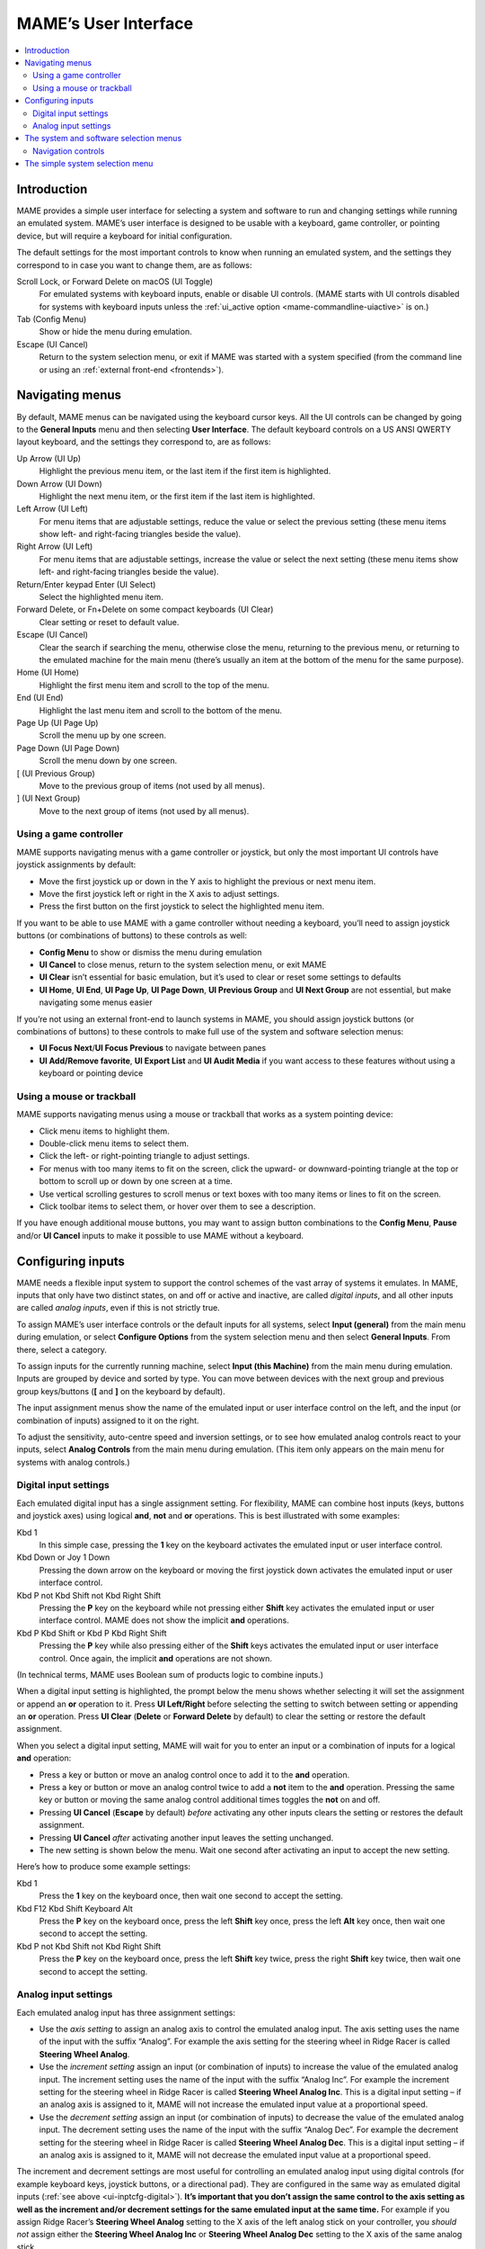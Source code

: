 .. _ui:

MAME’s User Interface
=====================

.. contents:: :local:


.. _ui-intro:

Introduction
------------

MAME provides a simple user interface for selecting a system and software to
run and changing settings while running an emulated system.  MAME’s user
interface is designed to be usable with a keyboard, game controller, or pointing
device, but will require a keyboard for initial configuration.

The default settings for the most important controls to know when running an
emulated system, and the settings they correspond to in case you want to change
them, are as follows:

Scroll Lock, or Forward Delete on macOS (UI Toggle)
    For emulated systems with keyboard inputs, enable or disable UI controls.
    (MAME starts with UI controls disabled for systems with keyboard inputs
    unless the :ref:`ui_active option <mame-commandline-uiactive>` is on.)
Tab (Config Menu)
    Show or hide the menu during emulation.
Escape (UI Cancel)
    Return to the system selection menu, or exit if MAME was started with a
    system specified (from the command line or using an
    :ref:`external front-end <frontends>`).


.. _ui-menus:

Navigating menus
----------------

By default, MAME menus can be navigated using the keyboard cursor keys.  All
the UI controls can be changed by going to the **General Inputs** menu and then
selecting **User Interface**.  The default keyboard controls on a US ANSI QWERTY
layout keyboard, and the settings they correspond to, are as follows:

Up Arrow (UI Up)
    Highlight the previous menu item, or the last item if the first item is
    highlighted.
Down Arrow (UI Down)
    Highlight the next menu item, or the first item if the last item is
    highlighted.
Left Arrow (UI Left)
    For menu items that are adjustable settings, reduce the value or select the
    previous setting (these menu items show left- and right-facing triangles
    beside the value).
Right Arrow (UI Left)
    For menu items that are adjustable settings, increase the value or select
    the next setting (these menu items show left- and right-facing triangles
    beside the value).
Return/Enter keypad Enter (UI Select)
    Select the highlighted menu item.
Forward Delete, or Fn+Delete on some compact keyboards (UI Clear)
    Clear setting or reset to default value.
Escape (UI Cancel)
    Clear the search if searching the menu, otherwise close the menu, returning
    to the previous menu, or returning to the emulated machine for the main menu
    (there’s usually an item at the bottom of the menu for the same purpose).
Home (UI Home)
    Highlight the first menu item and scroll to the top of the menu.
End (UI End)
    Highlight the last menu item and scroll to the bottom of the menu.
Page Up (UI Page Up)
    Scroll the menu up by one screen.
Page Down (UI Page Down)
    Scroll the menu down by one screen.
[ (UI Previous Group)
    Move to the previous group of items (not used by all menus).
] (UI Next Group)
    Move to the next group of items (not used by all menus).


.. _ui-menus-gamectrl:

Using a game controller
~~~~~~~~~~~~~~~~~~~~~~~

MAME supports navigating menus with a game controller or joystick, but only the
most important UI controls have joystick assignments by default:

* Move the first joystick up or down in the Y axis to highlight the previous or
  next menu item.
* Move the first joystick left or right in the X axis to adjust settings.
* Press the first button on the first joystick to select the highlighted menu
  item.

If you want to be able to use MAME with a game controller without needing a
keyboard, you’ll need to assign joystick buttons (or combinations of buttons) to
these controls as well:

* **Config Menu** to show or dismiss the menu during emulation
* **UI Cancel** to close menus, return to the system selection menu, or exit
  MAME
* **UI Clear** isn’t essential for basic emulation, but it’s used to clear or
  reset some settings to defaults
* **UI Home**, **UI End**, **UI Page Up**, **UI Page Down**, **UI Previous
  Group** and **UI Next Group** are not essential, but make navigating some
  menus easier

If you’re not using an external front-end to launch systems in MAME, you should
assign joystick buttons (or combinations of buttons) to these controls to make
full use of the system and software selection menus:

* **UI Focus Next**/**UI Focus Previous** to navigate between panes
* **UI Add/Remove favorite**, **UI Export List** and **UI Audit Media** if you
  want access to these features without using a keyboard or pointing device


.. _ui-menus-mouse:

Using a mouse or trackball
~~~~~~~~~~~~~~~~~~~~~~~~~~

MAME supports navigating menus using a mouse or trackball that works as a system
pointing device:

* Click menu items to highlight them.
* Double-click menu items to select them.
* Click the left- or right-pointing triangle to adjust settings.
* For menus with too many items to fit on the screen, click the upward- or
  downward-pointing triangle at the top or bottom to scroll up or down by one
  screen at a time.
* Use vertical scrolling gestures to scroll menus or text boxes with too many
  items or lines to fit on the screen.
* Click toolbar items to select them, or hover over them to see a description.

If you have enough additional mouse buttons, you may want to assign button
combinations to the **Config Menu**, **Pause** and/or **UI Cancel** inputs to
make it possible to use MAME without a keyboard.


.. _ui-inptcfg:

Configuring inputs
------------------

MAME needs a flexible input system to support the control schemes of the vast
array of systems it emulates.  In MAME, inputs that only have two distinct
states, on and off or active and inactive, are called *digital inputs*, and all
other inputs are called *analog inputs*, even if this is not strictly true.

To assign MAME’s user interface controls or the default inputs for all systems,
select **Input (general)** from the main menu during emulation, or select
**Configure Options** from the system selection menu and then select **General
Inputs**.  From there, select a category.

To assign inputs for the currently running machine, select **Input (this
Machine)** from the main menu during emulation.  Inputs are grouped by device
and sorted by type.  You can move between devices with the next group and
previous group keys/buttons (**[** and **]** on the keyboard by default).

The input assignment menus show the name of the emulated input or user interface
control on the left, and the input (or combination of inputs) assigned to it on
the right.

To adjust the sensitivity, auto-centre speed and inversion settings, or to see
how emulated analog controls react to your inputs, select **Analog Controls**
from the main menu during emulation.  (This item only appears on the main menu
for systems with analog controls.)


.. _ui-inptcfg-digital:

Digital input settings
~~~~~~~~~~~~~~~~~~~~~~

Each emulated digital input has a single assignment setting.  For flexibility,
MAME can combine host inputs (keys, buttons and joystick axes) using logical
**and**, **not** and **or** operations.  This is best illustrated with some
examples:

Kbd 1
    In this simple case, pressing the **1** key on the keyboard activates the
    emulated input or user interface control.
Kbd Down or Joy 1 Down
    Pressing the down arrow on the keyboard or moving the first joystick down
    activates the emulated input or user interface control.
Kbd P not Kbd Shift not Kbd Right Shift
    Pressing the **P** key on the keyboard while not pressing either **Shift**
    key activates the emulated input or user interface control.  MAME does not
    show the implicit **and** operations.
Kbd P Kbd Shift or Kbd P Kbd Right Shift
    Pressing the **P** key while also pressing either of the **Shift** keys
    activates the emulated input or user interface control.  Once again, the
    implicit **and** operations are not shown.

(In technical terms, MAME uses Boolean sum of products logic to combine inputs.)

When a digital input setting is highlighted, the prompt below the menu shows
whether selecting it will set the assignment or append an **or** operation to
it.  Press **UI Left/Right** before selecting the setting to switch between
setting or appending an **or** operation.  Press **UI Clear** (**Delete** or
**Forward Delete** by default) to clear the setting or restore the default
assignment.

When you select a digital input setting, MAME will wait for you to enter an
input or a combination of inputs for a logical **and** operation:

* Press a key or button or move an analog control once to add it to the **and**
  operation.
* Press a key or button or move an analog control twice to add a **not** item to
  the **and** operation.  Pressing the same key or button or moving the same
  analog control additional times toggles the **not** on and off.
* Pressing **UI Cancel** (**Escape** by default) *before* activating any other
  inputs clears the setting or restores the default assignment.
* Pressing **UI Cancel** *after* activating another input leaves the setting
  unchanged.
* The new setting is shown below the menu.  Wait one second after activating an
  input to accept the new setting.

Here’s how to produce some example settings:

Kbd 1
    Press the **1** key on the keyboard once, then wait one second to accept the
    setting.
Kbd F12 Kbd Shift Keyboard Alt
    Press the **P** key on the keyboard once, press the left **Shift** key once,
    press the left **Alt** key once, then wait one second to accept the setting.
Kbd P not Kbd Shift not Kbd Right Shift
    Press the **P** key on the keyboard once, press the left **Shift** key
    twice, press the right **Shift** key twice, then wait one second to accept
    the setting.


.. _ui-inptcfg-analog:

Analog input settings
~~~~~~~~~~~~~~~~~~~~~

Each emulated analog input has three assignment settings:

* Use the *axis setting* to assign an analog axis to control the emulated analog
  input.  The axis setting uses the name of the input with the suffix “Analog”.
  For example the axis setting for the steering wheel in Ridge Racer is called
  **Steering Wheel Analog**.
* Use the *increment setting* assign an input (or combination of inputs) to
  increase the value of the emulated analog input.  The increment setting uses
  the name of the input with the suffix “Analog Inc”.  For example the increment
  setting for the steering wheel in Ridge Racer is called **Steering Wheel
  Analog Inc**.  This is a digital input setting – if an analog axis is
  assigned to it, MAME will not increase the emulated input value at a
  proportional speed.
* Use the *decrement setting* assign an input (or combination of inputs) to
  decrease the value of the emulated analog input.  The decrement setting uses
  the name of the input with the suffix “Analog Dec”.  For example the decrement
  setting for the steering wheel in Ridge Racer is called **Steering Wheel
  Analog Dec**.  This is a digital input setting – if an analog axis is
  assigned to it, MAME will not decrease the emulated input value at a
  proportional speed.

The increment and decrement settings are most useful for controlling an emulated
analog input using digital controls (for example keyboard keys, joystick
buttons, or a directional pad).  They are configured in the same way as emulated
digital inputs (:ref:`see above <ui-inptcfg-digital>`).  **It’s important that
you don’t assign the same control to the axis setting as well as the increment
and/or decrement settings for the same emulated input at the same time.**  For
example if you assign Ridge Racer’s **Steering Wheel Analog** setting to the X
axis of the left analog stick on your controller, you *should not* assign either
the **Steering Wheel Analog Inc** or **Steering Wheel Analog Dec** setting to
the X axis of the same analog stick.

You can assign one or more analog axes to the axis setting for an emulated
analog input.  When multiple axes are assigned to an axis setting using **or**
operations, only the first axis that is not in the neutral position will take
effect.  For example suppose for Atari Star Wars you assign the **AD Stick X
Analog** axis setting to **Joy 1 LSX or Joy 1 RSX** on an Xbox-style controller.
You will be able to control the emulated X axis using the X axis of the left
stick.  If the left stick is in the neutral position (centred) on the X axis,
you will be able to control the emulated X axis using the X axis of the right
stick; however, if the left stick is *not* centred on the X axis, the X axis of
the right stick will be ignored.

MAME allows you to assign either the full range of an axis or the range on one
side of the neutral position (a *half axis*) to an axis setting.  Assigning a
half axis is usually used for pedals or other absolute inputs where the neutral
position is at one end of the input range.  For example suppose for **Ridge
Racer** you assign the **Brake Pedal Analog** setting to the portion of a
vertical joystick axis below the neutral position.  If the joystick is at or
above the neutral position vertically, the brake pedal will be released; if the
joystick is below the neutral position vertically, the brake pedal will be
applied proportionally.  Half axes are displayed as the name of the axis
followed by a plus or minus sign (**+** or **-**).  Plus refers to the portion
of the axis below or to the right of the neutral position; minus refers to the
portion of the axis above or to the left of the neutral position.  For pedal
or analog trigger controls, the active range is treated as being above the
neutral position (the half axis indicated by a minus sign).

When you select an axis setting, MAME will wait for you to enter an input:

* Move an analog control to assign it to the axis setting.
* When appending to a setting, move the last assigned analog control to cycle
  between the full range of the axis and the portion of the axis on either side
  of the neutral position.
* When appending to a setting, move an analog control other than the last
  assigned control to add an **or** operation.
* Pressing **UI Cancel** (**Escape** by default) *before* activating an analog
  axis input clears the setting or restores the default assignment.
* Pressing **UI Cancel** *after* activating analog axis input leaves the setting
  unchanged.
* The new setting is shown below the menu.  Wait one second after activating an
  input to accept the new setting.

To adjust sensitivity, auto-centring speed and inversion settings for emulated
analog inputs, or to see how they respond to your settings, select **Analog
Controls** from the main menu during emulation.  Settings for emulated analog
inputs are grouped by device and sorted by type.  You can move between devices
with the next group and previous group keys/buttons (**[** and **]** on the
keyboard by default).  The state of the emulated analog inputs is shown below
the menu, and reacts in real time.  Press the **On Screen Display** key or
button (the backtick/tilde key by default on a US ANSI QWERTY keyboard) to hide
the menu to make it easier to test without changing settings.  Press the same
key or button to show the menu again.

Each emulated input has four settings on the **Analog Controls** menu:

* The *increment/decrement speed* setting controls how fast the input value
  increases or decreases in response to the controls assigned to the
  increment/decrement settings.
* The *auto-centering speed* setting controls how fast the input value returns
  to the neutral state when the controls assigned to the increment/decrement
  settings are released.  Setting it to zero (**0**) will result in the value
  not automatically returning to the neutral position.
* The *reverse* setting allows the direction of the emulated input’s response
  to controls to be inverted.  This applies to controls assigned to the axis
  setting *and* the increment/decrement settings.
* The *sensitivity* setting adjusts the input value’s response to the control
  assigned to the axis setting.


Use the UI left/right keys or buttons to adjust the highlighted setting.
Selecting a setting or pressing the UI clear key/button (**Forward Delete** by
default) restores its default value.

The units for the increment/decrement speed, auto-centering speed and
sensitivity settings are tied to the driver/device implementation.  The
increment/decrement speed and auto-centering speed settings are also tied to the
frame rate of the first emulated screen in the system.  The response to controls
assigned to the increment/decrement settings will change if the system changes
the frame rate of this screen.


.. _ui-selmenu:

The system and software selection menus
---------------------------------------

If you start MAME without specifying a system on the command line, the system
selection menu will be shown (assuming the
:ref:`ui option <mame-commandline-ui>` is set to **cabinet**).  The system
selection menu is also shown if you select **Select New Machine** from the main
menu during emulation.  Selecting a system that uses software lists shows the
similar software selection menu.

The system and software selection menus have the following parts:

* The heading area at the top, showing the emulator name and version, the number
  of systems or software items in the menu, and the current search text.  The
  software selection menu also shows the name of the selected system.
* The toolbar immediately below the heading area.  The exact toolbar buttons
  shown depend on the menu.  Hover the mouse pointer over a button to see a
  description.  Click a button to select it.

  Toolbar buttons are add/remove highlighted system/software from favourites
  (star), export displayed list to file (diskette), audit media (magnifying
  glass), show info viewer (“i” emblazoned on blue circle), return to previous
  menu (bent arrow on blue), and exit (cross on red).
* The list of systems or software in the centre.  For the system selection menu,
  there are configuration options below the list of systems.  Clones are shown
  with a different text colour (grey by default).  You can right-click a system
  name as a shortcut to show the machine configuration options for the system.

  Systems or software items are sorted by full name or description, keeping
  clones immediately below their parents.  This may appear confusing if your
  filter settings cause a parent system or software item to be hidden while one
  or more of its clones are visible.
* The info panel at the bottom, showing summary information about the
  highlighted system or software.  The background colour changes depending on
  the emulation status: green for working, amber for imperfectly emulated
  features or known issues, or red for more serious issues.

  A yellow star is show at the top left of the info panel if the highlighted
  system or software is in your favourites list.
* The collapsible list of filter options on the left.  Click a filter to apply
  it to the list of systems/software.  Some filters show a menu with additional
  options (e.g. specifying the manufacturer for the **Manufacturer** filter, or
  specifying a file and group for the **Category** filter).

  Click **Unfiltered** to display all items.  Click **Custom Filter** to combine
  multiple filters.  Click the strip between the list of filters and the list of
  systems/software to show or hide the list of filters.  Be aware that filters
  still apply when the list of filters is hidden.
* The collapsible info viewer on the right.  This has two tabs for showing
  images and information.  Click a tab to switch tabs; click the left- or
  right-facing triangles next to the image/info title to switch between images
  or information sources.

  Emulation information is automatically shown for systems, and information from
  the software list is shown for software items.  Additional information from
  external files can be shown using the :ref:`Data plugin <plugins-data>`.

You can type to search the displayed list of systems or software.  Systems are
searched by full name, manufacturer and full name, and short name.  If you are
using localised system names, phonetic names will also be searched if present.
Software items are searched by description, alternate titles (``alt_title``
info elements in the software lists), and short name.  **UI Cancel** (Escape by
default) will clear the search if currently searching.


.. _ui-selmenu-nav:

Navigation controls
~~~~~~~~~~~~~~~~~~~

In addition to the usual :ref:`menu navigation controls <ui-menus>`, the system
and software selection menus have additional configurable controls for
navigating the multi-pane layout, and providing alternatives to toolbar buttons
if you don’t want to use a pointing device.  The default additional controls (on
a US ANSI QWERTY keyboard), and the settings they correspond to, are:

Tab (UI Focus Next)
    Move focus to the next area.  The order is system/software list,
    configuration options (if visible), filter list (if visible), info/image
    tabs (if visible), info/image source (if visible).
Shift+Tab (UI Focus Previous)
    Move focus to the previous area.
Alt+D (UI External DAT View)
    Show the full-size info viewer.
Alt+F (UI Add/Remove favorite)
    Add or remove the highlighted system or software item from the favourites
    list.
F1 (UI Audit Media)
    Audit ROMs and/or disk images for systems.  The results are saved for use
    with the **Available** and **Unavailable** filters.

When focus is on the filter list, you can use the menu navigation controls (up,
down, home and end) to highlight a filter, and **UI Select** (Return/Enter by
default) apply it.

When focus is on any area besides the info/image tabs, you can change the image
or info source with left/right.  When focus is on the info/image tabs,
left/right switch between tabs.  When focus is on the image/info tabs or source,
you can scroll the info using up, down, page up, page down, home and end.


.. _ui-simpleselmenu:

The simple system selection menu
--------------------------------

If you start MAME without specifying a system on the command line (or choose
**Select New Machine** from the main menu during emulation) with the
:ref:`ui option <mame-commandline-ui>` set to **simple**, the simple system
selection menu will be shown.  The simple system selection menu shows fifteen
randomly selected systems that have ROM sets present in your configured
:ref:`ROM folder(s) <mame-commandline-rompath>`.  You can type to search for a
system.  Clearing the search causes fifteen systems to be randomly selected
again.

The info panel below the menu shows summary information about the highlighted
system.  The background colour changes depending on the emulation status: green
for working, amber for imperfectly emulated features or known issues, or red for
more serious issues.
